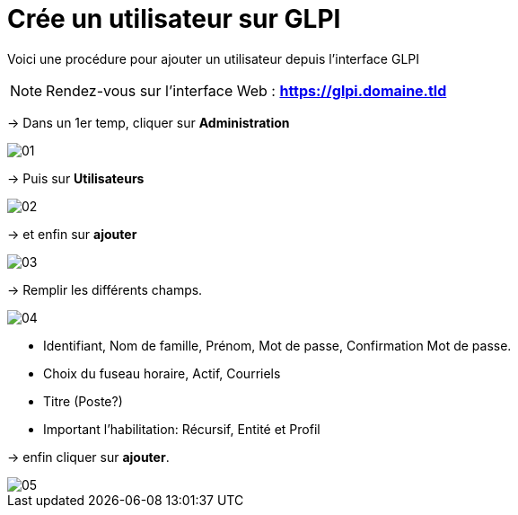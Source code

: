 ﻿= Crée un utilisateur sur GLPI
:navtitle: Ajouter Utilisateur

Voici une procédure pour ajouter un utilisateur depuis l'interface GLPI

NOTE: Rendez-vous sur l'interface Web : *https://glpi.domaine.tld*

-> Dans un 1er temp, cliquer sur *Administration*

image::GLPI/add_new_users/01.png[xref=1@procedures:projet-jlab:image$GLPI/add_new_users/01.png,window=_blank]

-> Puis sur *Utilisateurs*

image::GLPI/add_new_users/02.png[xref=1@procedures:projet-jlab:image$GLPI/add_new_users/02.png,window=_blank]

-> et enfin sur *ajouter*

image::GLPI/add_new_users/03.png[xref=1@procedures:projet-jlab:image$GLPI/add_new_users/03.png,window=_blank]

-> Remplir les différents champs.

image::GLPI/add_new_users/04.png[xref=1@procedures:projet-jlab:image$GLPI/add_new_users/04.png,window=_blank]

* Identifiant, Nom de famille, Prénom, Mot de passe, Confirmation Mot de passe.
* Choix du fuseau horaire, Actif, Courriels
* Titre (Poste?)
* Important l'habilitation: Récursif, Entité et Profil

-> enfin cliquer sur *ajouter*.

image::GLPI/add_new_users/05.png[xref=1@procedures:projet-jlab:image$GLPI/add_new_users/05.png,window=_blank]